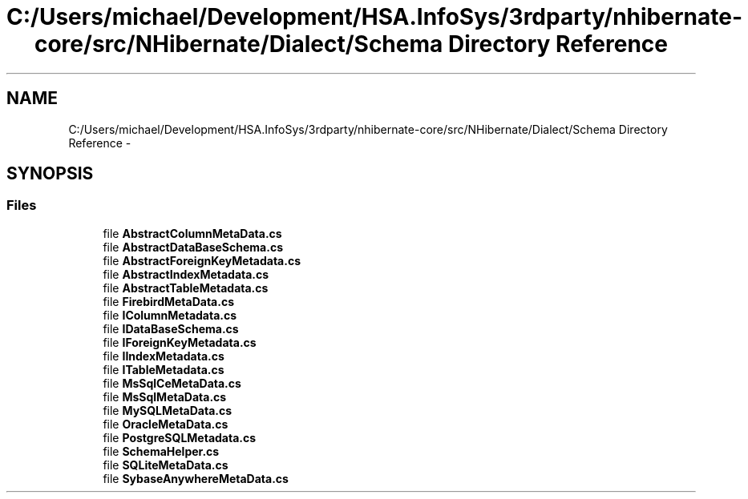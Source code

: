 .TH "C:/Users/michael/Development/HSA.InfoSys/3rdparty/nhibernate-core/src/NHibernate/Dialect/Schema Directory Reference" 3 "Fri Jul 5 2013" "Version 1.0" "HSA.InfoSys" \" -*- nroff -*-
.ad l
.nh
.SH NAME
C:/Users/michael/Development/HSA.InfoSys/3rdparty/nhibernate-core/src/NHibernate/Dialect/Schema Directory Reference \- 
.SH SYNOPSIS
.br
.PP
.SS "Files"

.in +1c
.ti -1c
.RI "file \fBAbstractColumnMetaData\&.cs\fP"
.br
.ti -1c
.RI "file \fBAbstractDataBaseSchema\&.cs\fP"
.br
.ti -1c
.RI "file \fBAbstractForeignKeyMetadata\&.cs\fP"
.br
.ti -1c
.RI "file \fBAbstractIndexMetadata\&.cs\fP"
.br
.ti -1c
.RI "file \fBAbstractTableMetadata\&.cs\fP"
.br
.ti -1c
.RI "file \fBFirebirdMetaData\&.cs\fP"
.br
.ti -1c
.RI "file \fBIColumnMetadata\&.cs\fP"
.br
.ti -1c
.RI "file \fBIDataBaseSchema\&.cs\fP"
.br
.ti -1c
.RI "file \fBIForeignKeyMetadata\&.cs\fP"
.br
.ti -1c
.RI "file \fBIIndexMetadata\&.cs\fP"
.br
.ti -1c
.RI "file \fBITableMetadata\&.cs\fP"
.br
.ti -1c
.RI "file \fBMsSqlCeMetaData\&.cs\fP"
.br
.ti -1c
.RI "file \fBMsSqlMetaData\&.cs\fP"
.br
.ti -1c
.RI "file \fBMySQLMetaData\&.cs\fP"
.br
.ti -1c
.RI "file \fBOracleMetaData\&.cs\fP"
.br
.ti -1c
.RI "file \fBPostgreSQLMetadata\&.cs\fP"
.br
.ti -1c
.RI "file \fBSchemaHelper\&.cs\fP"
.br
.ti -1c
.RI "file \fBSQLiteMetaData\&.cs\fP"
.br
.ti -1c
.RI "file \fBSybaseAnywhereMetaData\&.cs\fP"
.br
.in -1c
